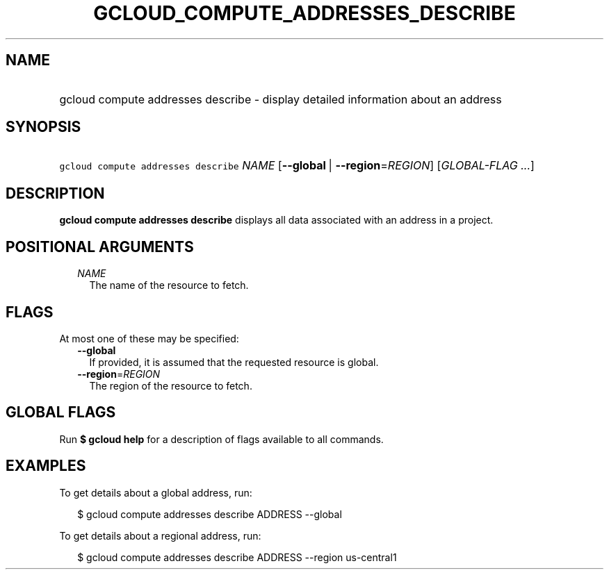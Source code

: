 
.TH "GCLOUD_COMPUTE_ADDRESSES_DESCRIBE" 1



.SH "NAME"
.HP
gcloud compute addresses describe \- display detailed information about an address



.SH "SYNOPSIS"
.HP
\f5gcloud compute addresses describe\fR \fINAME\fR [\fB\-\-global\fR\ |\ \fB\-\-region\fR=\fIREGION\fR] [\fIGLOBAL\-FLAG\ ...\fR]



.SH "DESCRIPTION"

\fBgcloud compute addresses describe\fR displays all data associated with an
address in a project.



.SH "POSITIONAL ARGUMENTS"

.RS 2m
.TP 2m
\fINAME\fR
The name of the resource to fetch.


.RE
.sp

.SH "FLAGS"

At most one of these may be specified:

.RS 2m
.TP 2m
\fB\-\-global\fR
If provided, it is assumed that the requested resource is global.

.TP 2m
\fB\-\-region\fR=\fIREGION\fR
The region of the resource to fetch.


.RE
.sp

.SH "GLOBAL FLAGS"

Run \fB$ gcloud help\fR for a description of flags available to all commands.



.SH "EXAMPLES"

To get details about a global address, run:

.RS 2m
$ gcloud compute addresses describe ADDRESS \-\-global
.RE

To get details about a regional address, run:

.RS 2m
$ gcloud compute addresses describe ADDRESS \-\-region us\-central1
.RE
